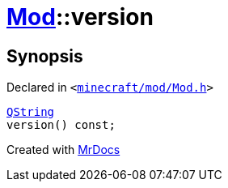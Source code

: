 [#Mod-version]
= xref:Mod.adoc[Mod]::version
:relfileprefix: ../
:mrdocs:


== Synopsis

Declared in `&lt;https://github.com/PrismLauncher/PrismLauncher/blob/develop/launcher/minecraft/mod/Mod.h#L65[minecraft&sol;mod&sol;Mod&period;h]&gt;`

[source,cpp,subs="verbatim,replacements,macros,-callouts"]
----
xref:QString.adoc[QString]
version() const;
----



[.small]#Created with https://www.mrdocs.com[MrDocs]#
